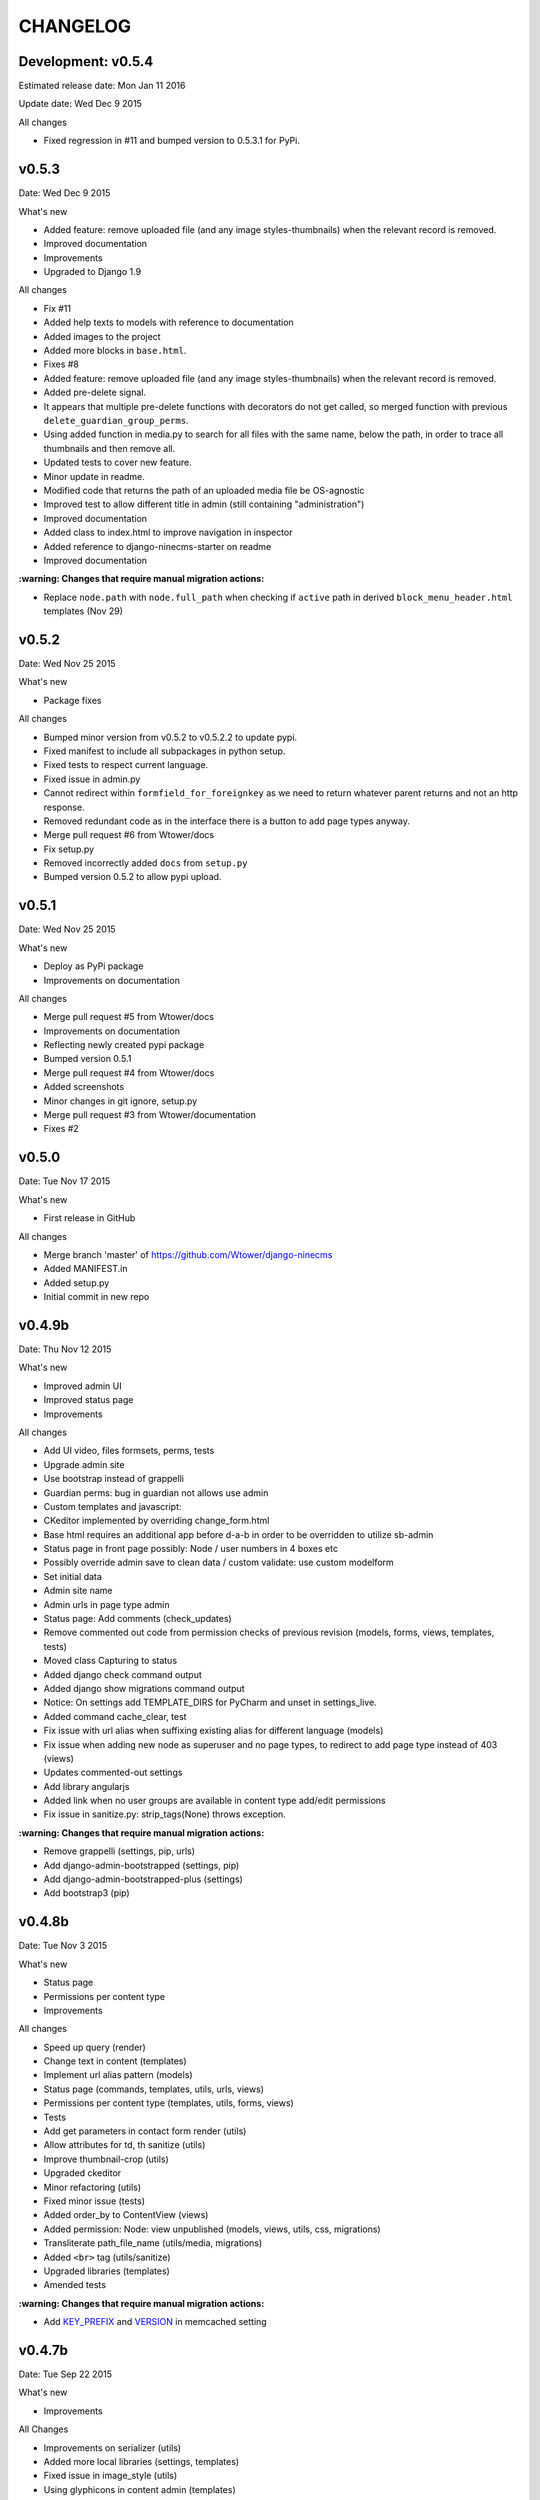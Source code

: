 =========
CHANGELOG
=========

Development: v0.5.4
-------------------

Estimated release date:  Mon Jan 11 2016

Update date:  Wed Dec 9 2015

All changes

- Fixed regression in #11 and bumped version to 0.5.3.1 for PyPi.

v0.5.3
------

Date:   Wed Dec 9 2015

What's new

- Added feature: remove uploaded file (and any image styles-thumbnails) when the relevant record is removed.
- Improved documentation
- Improvements
- Upgraded to Django 1.9

All changes

- Fix #11
- Added help texts to models with reference to documentation
- Added images to the project
- Added more blocks in ``base.html``.
- Fixes #8
- Added feature: remove uploaded file (and any image styles-thumbnails) when the relevant record is removed.
- Added pre-delete signal.
- It appears that multiple pre-delete functions with decorators do not get called, so merged function with
  previous ``delete_guardian_group_perms``.
- Using added function in media.py to search for all files with the same name, below the path, in order to trace
  all thumbnails and then remove all.
- Updated tests to cover new feature.
- Minor update in readme.
- Modified code that returns the path of an uploaded media file be OS-agnostic
- Improved test to allow different title in admin (still containing "administration")
- Improved documentation
- Added class to index.html to improve navigation in inspector
- Added reference to django-ninecms-starter on readme
- Improved documentation

**:warning: Changes that require manual migration actions:**

- Replace ``node.path`` with ``node.full_path`` when checking if ``active`` path in derived
  ``block_menu_header.html`` templates (Nov 29)

v0.5.2
------

Date:   Wed Nov 25 2015

What's new

- Package fixes

All changes

- Bumped minor version from v0.5.2 to v0.5.2.2 to update pypi.
- Fixed manifest to include all subpackages in python setup.
- Fixed tests to respect current language.
- Fixed issue in admin.py
- Cannot redirect within ``formfield_for_foreignkey`` as we need to return whatever parent returns and not an
  http response.
- Removed redundant code as in the interface there is a button to add page types anyway.
- Merge pull request #6 from Wtower/docs
- Fix setup.py
- Removed incorrectly added ``docs`` from ``setup.py``
- Bumped version 0.5.2 to allow pypi upload.

v0.5.1
------

Date:   Wed Nov 25 2015

What's new

- Deploy as PyPi package
- Improvements on documentation

All changes

- Merge pull request #5 from Wtower/docs
- Improvements on documentation
- Reflecting newly created pypi package
- Bumped version 0.5.1
- Merge pull request #4 from Wtower/docs
- Added screenshots
- Minor changes in git ignore, setup.py
- Merge pull request #3 from Wtower/documentation
- Fixes #2

v0.5.0
------

Date:   Tue Nov 17 2015

What's new

- First release in GitHub

All changes

- Merge branch 'master' of https://github.com/Wtower/django-ninecms
- Added MANIFEST.in
- Added setup.py
- Initial commit in new repo

v0.4.9b
-------

Date:   Thu Nov 12 2015

What's new

- Improved admin UI
- Improved status page
- Improvements

All changes

- Add UI video, files formsets, perms, tests
- Upgrade admin site
- Use bootstrap instead of grappelli
- Guardian perms: bug in guardian not allows use admin
- Custom templates and javascript:
- CKeditor implemented by overriding change_form.html
- Base html requires an additional app before d-a-b in order to be overridden to utilize sb-admin
- Status page in front page possibly: Node / user numbers in 4 boxes etc
- Possibly override admin save to clean data / custom validate: use custom modelform
- Set initial data
- Admin site name
- Admin urls in page type admin
- Status page: Add comments (check_updates)
- Remove commented out code from permission checks of previous revision (models, forms, views, templates, tests)
- Moved class Capturing to status
- Added django check command output
- Added django show migrations command output
- Notice: On settings add TEMPLATE_DIRS for PyCharm and unset in settings_live.
- Added command cache_clear, test
- Fix issue with url alias when suffixing existing alias for different language (models)
- Fix issue when adding new node as superuser and no page types, to redirect to add page type instead of 403 (views)
- Updates commented-out settings
- Add library angularjs
- Added link when no user groups are available in content type add/edit permissions
- Fix issue in sanitize.py: strip_tags(None) throws exception.

**:warning: Changes that require manual migration actions:**

- Remove grappelli (settings, pip, urls)
- Add django-admin-bootstrapped (settings, pip)
- Add django-admin-bootstrapped-plus (settings)
- Add bootstrap3 (pip)

v0.4.8b
-------

Date:   Tue Nov 3 2015

What's new

- Status page
- Permissions per content type
- Improvements

All changes

- Speed up query (render)
- Change text in content (templates)
- Implement url alias pattern (models)
- Status page (commands, templates, utils, urls, views)
- Permissions per content type (templates, utils, forms, views)
- Tests
- Add get parameters in contact form render (utils)
- Allow attributes for td, th sanitize (utils)
- Improve thumbnail-crop (utils)
- Upgraded ckeditor
- Minor refactoring (utils)
- Fixed minor issue (tests)
- Added order_by to ContentView (views)
- Added permission: Node: view unpublished (models, views, utils, css, migrations)
- Transliterate path_file_name (utils/media, migrations)
- Added ``<br>`` tag (utils/sanitize)
- Upgraded libraries (templates)
- Amended tests

**:warning: Changes that require manual migration actions:**

- Add KEY_PREFIX_ and VERSION_ in memcached setting

.. _KEY_PREFIX: http://docs.djangoproject.com/en/1.8/topics/cache/#cache-key-prefixing
.. _VERSION: http://docs.djangoproject.com/en/1.8/topics/cache/#cache-versioning

v0.4.7b
-------

Date:   Tue Sep 22 2015

What's new

- Improvements

All Changes

- Improvements on serializer (utils)
- Added more local libraries (settings, templates)
- Fixed issue in image_style (utils)
- Using glyphicons in content admin (templates)
- Added pagination in content (templates)
- Fixed affix issue (templates, js)
- Added glyphicon tag (templatetags)
- Change construct_classes (views)
- Added edit inline in content list (forms, views, templates, js, css)
- Change block search, results (templates)
- Streamlined block_render (utils)
- Amended block_menu_header (templates)
- Amended tests
- Moved NodeView (views, utils)
- Added ExtBaseSerializer (utils)
- Added owl carousel (settings, templates)

**:warning: Changes that require manual migration actions:**

- Add TEMPLATES in settings_test without DIRS and in settings_live without ``debug``.
- Add PASSWORD_HASHERS in settings_test to `speed up tests`_ (10%)
- Migrate

.. _speed up tests: http://docs.djangoproject.com/en/1.4/topics/testing/#speeding-up-the-tests

v0.4.6b
-------

Date:   Wed Sep 2 2015

What's new

- Libraries improvements
- Other improvements

All changes

- Page elements order by id (views)
- Libraries improvements in loader, pagetop, script order, affix, messages, wow (settings, templates, css, js)

v0.4.5b
-------

Date:   Thu Aug 27 2015

What's new

- Improvements

All changes

- Various amendments (templatetags)
- Security fix (urls)
- Removed parent field (admin)
- Improved block render template selection, classes, menu rendering (views)
- Amended TaxonomyTerm (models, migrations)
- Amended styles (css)
- Amended tests coverage for page types forms
- Reorganized tests into multiple files

v0.4.4b
-------

Date:   Wed Jul 29 2015

What's new

- Added block login form
- Added block user menu
- Added block search form
- Added block search results
- Improvements

All changes

- Added meta description, author, keywords (settings, views, templates)
- Changed default values in node add form (views)
- Used field custom tag (block_contact_form)
- Added active trail (templatetags, templates)
- Amended tests
- Fixed variable name (views)
- Removed unique together from page layout elements (models)
- Added blocks for login and user menu (templates, views)
- Added search box and results (templates, views)
- Added content type interface (forms, views, templates)
- Added iosSlider in libraries
- Moved image_style to media (templatetags, utils)
- Amended tests
- Added hidden field in page layout elements (models, views, migrations)
- Added upper_no_intonation filter (extratags, utils)
- Added cancel link in form_node (templates)
- Added utility classes (css)

**:warning: Changes that require manual migration actions:**

- Check any site that uses contact form, that it uses ``{% field %}`` in overridden blocks,
  and that it renders properly
- Migrate

v0.4.3b
-------

Date:   Thu Jun 25 2015

What's new

- Nodes user interface
- Improvements on permissions
- Other improvements

All changes

- Refactoring (models, forms into utils)
- Added permissions (models, urls, views, migrations, templates)
- Minor changes (models, migrations)
- Added fields, formset, ajax support (forms, templatetags, templates, js)
- Added node delete, content types page (urls, views, templates)
- Added contrib.messages (views)
- Default form values (views)
- Amendments (tests)
- Upgraded bootstrap (templates, static)

**:warning: Changes that require manual migration actions:**

- Install guardian
- For external modules: ``transliterate`` moved to utils
- Migrate

v0.4.2b
-------

Date:   Mon Jun 15 2015

What's new

- Improvements

All changes

- Minor improvement in extratag, base
- Added robots.txt
- Added favicon.ico
- Added language menu block (views, templates, css)
- Added messages contrib (views, templates)
- Added node clone view (views, templates)
- Added ckeditor.html
- Added comments on settings
- Content blocks interface improvement (admin)
- Minor improvement in html sanitize (forms, tests)

**:warning: Changes that require manual migration actions:**

- Remove console from index.html
- Add robots.txt in urls.py
- Add favicon.ico in index.html
- Install grappelli

v0.4.1b
-------

Date:   Fri May 29 2015

What's new

- Improvements on permissions
- Other improvements

All changes

- Minor migration
- Permissions: ckeditor proper configuration (templates)
- Html sanitize (forms, views, tests)
- Fixed minor error in models
- Minor comments

**:warning: Changes that require manual migration actions:**

- Install bleach
- Migrate

v0.4.0b
-------

Date:   Thu Apr 30 2015

What's new

- First Beta version
- Added transliterate feature
- Improvements

All changes

- Introduced default settings
- Added library waypoints
- Several fixes
- Transliteration
- Configured ckeditor in node edit (templates)
- Squashed migrations
- Amended tests for node alias template
- Improved menu template

**:warning: Changes that require manual migration actions:**

- Migrate

v0.3.3a
-------

Date:   Fri Apr 17 2015

What's new

- Improvements

All changes

- Nodes: url alias (models, admin, views, forms, tests, templates, custom migration)
- Improve admin for nodes
- Added classes render for blocks (views, templates)
- Dismissed test for image (no coverage)

**:warning: Changes that require manual migration actions:**

- Migrate

v0.3.2a
-------

Date:   Wed Apr 15 2015

What's new

- Added custom permissions
- Node redirect
- Improvements

All changes

- Nodes: url alias redirect, get absolute url (models, admin, views, tests, templates)
- Permissions: toolbar, full html (models, views, templates)
- Improvements: updates urls.py to remove patterns() for Django 1.8
- Libraries: updated bootstrap local, jquery.scrollto local, video.js local
- Improved base.html
- Nodes: added full_path for url alias (models, tests)
- Changed order in meta declaration (models)
- Improved templates

v0.3.1a
-------

Date:   Thu Apr 9 2015

What's new

- Improvements on menus
- Other improvements
- Upgraded to Python 3.4
- Upgraded to Django 1.8 LTS

All changes

- Reorganized tests based on setUp
- Added top-link, menu bookmark scroll (static, templates)
- Menu system improvements (models, admin, views, tests, templates)
- Upgraded to Python3 (apps, models, views, templatetags, migrations)
- Upgraded to Django 1.8 (models, urls, migrations)
- Upgraded to MPTT 0.7.1 (views)
- Amended tests to cover 100% (tests, views)
- Tests: allowed multiple languages handling, different current language.

v0.3.0a
-------

Date:   Wed Apr 1 2015

What's new

- Introduced libraries feature
- Improvements on image styles
- Other improvements

All changes

- Libraries system (templatetags, templates, settings, static files)
- Updated tests
- Minor template and style updates

**:warning: Changes that require manual migration actions:**

- Make changes in project settings for 9cms changes and Django 1.8.

v0.2.5pa
--------

Date:   Fri Mar 27 2015

What's new

- Added contact form
- Taxonomy improvements
- Views improvements
- Other improvements

Minor changes

- Added contact form system (models, urls, forms, views, templates)
- Added console messaging system (views, templates)
- Added link field in nodes (models, forms, templates)
- Identified node add bug (views)
- Migrations

**:warning: Changes that require manual migration actions:**

- Many features introduced, check existing projects thoroughly
- Migrate

v0.2.4pa
--------

Date:   Thu Mar 26 2015

What's new

- Added image styles
- Improvements

All changes

- Media system: image styles
- Fixed fieldset bootstrap issue in form_node
- Added head and body scripts blocks, Bootstrap from CDN in base.html
- Added missing form_node and signals from previous commits
- Fixed image inline formset issue with missing id in content form
- Added page-header class in templates

v0.2.3pa
--------

Date:   Tue Mar 24 2015

What's new

- Added video field
- Added CKEditor
- Improvements

All changes

- Improved node content forms: added image inline formset, theme
- Minor improvements in style.css, views
- Separated signals.py
- Improved content list/edit/add theme
- Refactored NodeView to construct classes in member function
- Changed Content Node Edit / Add views
- Improved content administration templates for bootstrap
- Added CKEditor support
- Theming improvements: shrinkable navbar (layout.js, style.css)
- Added classes, title in body from render_page (base.html, views.py)
- Made toolbar fixed, clean-up (base.html)
- Improved block_content.html, index.html
- Added default block_signal.html
- Media system: improved, added video (models.py, admin.py, tests.py)
- Added custom view random node videos (views.py, templates)

v0.2.2pa
--------

Date:   Tue Mar 17 2015

What's new

- Added signals (views)
- Improvements

All changes

- Improved style.css
- Added extend.css and layout.js
- Improved bootstrap in templates (base, menu, index)
- Fixed menu model full path
- Added template suggestions in views render page and in templates
- Amended tests
- Added Signal System (models, views, templates, migrations, fixtures, tests)
- Added separate settings file for tests in sqlite3

v0.2.1pa
--------

Date:   Mon Mar 9 2015

What's new

- Added taxonomy
- Improvements

All changes

- Added Taxonomy System (models, admin, views, templates, migrations, fixtures, tests)
- Removed commented out code
- Amended menu system model
- Minor fix in menu system admin
- Streamlined and restructured views
- Added status and disabled check in page render in views
- Amended menu template

v0.2.0pa
--------

Date:   Mon Mar 9 2015

What's new

- Started project anew
- Added nodes
- Added blocks
- Added media
- Added menu

All changes

- Re-organized Node System (models, admin, views, forms, tests, templates)
- Added docstring comments project-wide
- Towards permanent remove of commented out code
- Tests for menu system
- Tested several options for node system; Towards node system redesign
- Added menu system (models, migrations, dump data, admin, views, template)
- Added mptt and debug-toolbar
- Optimized queries (from 15 to 12 called for index)
- Towards render menu title
- Tests
- Possible change in node system for better queries

**:warning: Changes that require manual migration actions:**

- Redesigned all system, no backwards compatibility

v0.1.3pa
--------

Date:   Mon Mar 2 2015

What's new

- Added media
- Added menu
- Improvements

All changes

- Added media system (migrations, models, admin, urls, settings, template, tests)
- Reinstated slug check for / in views. urls
- Minor streamline in views
- Moved get_latest_node_revision to models
- Implemented get_latest_node_revision_or_404 to NodeView in views
- NodeView is now super-class
- Streamlined views to accommodate new funcs
- Amended tests

v0.1.2pa
--------

Date:   Sat Feb 28 2015

What's new

- Improvements on blocks
- Other improvements

All changes

- Cleaned and streamlined files to prepare for Media system
- Block system stable
- Changed get_blocks to page_render and added templates
- Amended tests
- Signed templates
- Nightly commit: blocks prior to changing render from dict-based to region-based
- Also changing index.html iteration

v0.1.1pa
--------

Date:   Thu Feb 26 2015

What's new

- Started project
- Added nodes
- Added blocks

All changes

- Blocks system (models)
- Initial commit

Version requirements

- Python 2.7
- Django 1.7
